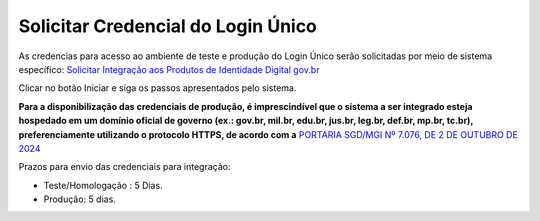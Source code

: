 ﻿Solicitar Credencial do Login Único
===================================

As credencias para acesso ao ambiente de teste e produção do Login Único serão solicitadas por meio de sistema específico: `Solicitar Integração aos Produtos de Identidade Digital gov.br`_

Clicar no botão Iniciar e siga os passos apresentados pelo sistema.

**Para a disponibilização das credenciais de produção, é imprescindível que o sistema a ser integrado esteja hospedado em um domínio oficial de governo (ex.: gov.br, mil.br, edu.br, jus.br, leg.br, def.br, mp.br, tc.br), preferenciamente utilizando o protocolo HTTPS, de acordo com a** `PORTARIA SGD/MGI Nº 7.076, DE 2 DE OUTUBRO DE 2024`_

Prazos para envio das credenciais para integração:

- Teste/Homologação : 5 Dias.
- Produção: 5 dias.

.. |site externo| image:: _images/site-ext.gif
.. _`Solicitar Integração aos Produtos de Identidade Digital gov.br`: https://www.gov.br/governodigital/pt-br/estrategias-e-governanca-digital/transformacao-digital/servico-de-integracao-aos-produtos-de-identidade-digital-gov.br
.. _`PORTARIA SGD/MGI Nº 7.076, DE 2 DE OUTUBRO DE 2024`: https://www.in.gov.br/en/web/dou/-/portaria-sgd/mgi-n-7.076-de-2-de-outubro-de-2024-*-589504963
.. _`Sistema de acompanhamento de solicitações de credencial do Login Único` : https://solicitacao.servicos.gov.br/ 
.. _`assinador.iti.br` : https://assinador.iti.br
.. _`Modelo de Vídeo para Comprovar a Integração` : arquivos/exemplo_comprovacao_integracao.mp4           